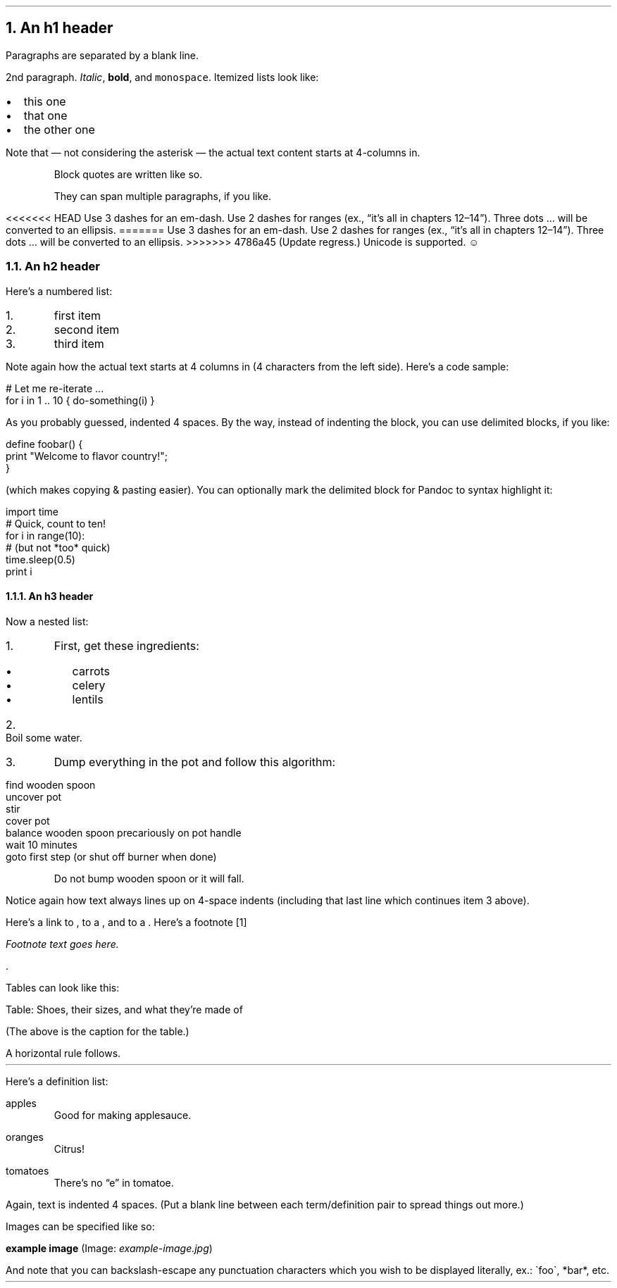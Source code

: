 .NH 1
An h1 header
.pdfhref O 1 An h1 header
.pdfhref M an-h1-header
.LP
Paragraphs are separated by a blank line.
.PP
2nd paragraph. \fIItalic\fR, \fBbold\fR, and \fCmonospace\fR. Itemized lists
look like:
.IP "\(bu" 2
this one
.if n \
.sp -1
.if t \
.sp -0.25v
.IP "\(bu" 2
that one
.if n \
.sp -1
.if t \
.sp -0.25v
.IP "\(bu" 2
the other one
.LP
Note that \(em not considering the asterisk \(em the actual text
content starts at 4-columns in.
.RS
.PP
Block quotes are
written like so.
.PP
They can span multiple paragraphs,
if you like.
.RE
.LP
<<<<<<< HEAD
Use 3 dashes for an em-dash. Use 2 dashes for ranges (ex., \(lqit\(cqs all
in chapters 12\(en14\(rq). Three dots \[u2026] will be converted to an ellipsis.
=======
Use 3 dashes for an em-dash. Use 2 dashes for ranges (ex., \[u201C]it\[u2019]s all
in chapters 12\(en14\[u201D]). Three dots \[u2026] will be converted to an ellipsis.
>>>>>>> 4786a45 (Update regress.)
Unicode is supported. ☺
.NH 2
An h2 header
.pdfhref O 2 An h2 header
.pdfhref M an-h2-header
.LP
Here\(cqs a numbered list:
.IP "1.  "
first item
.if n \
.sp -1
.if t \
.sp -0.25v
.IP "2.  "
second item
.if n \
.sp -1
.if t \
.sp -0.25v
.IP "3.  "
third item
.LP
Note again how the actual text starts at 4 columns in (4 characters
from the left side). Here\(cqs a code sample:
.LP
.nf
.ft CR
# Let me re-iterate ...
for i in 1 .. 10 { do-something(i) }
.ft
.fi
.PP
As you probably guessed, indented 4 spaces. By the way, instead of
indenting the block, you can use delimited blocks, if you like:
.LP
.nf
.ft CR
define foobar() {
    print \(dqWelcome to flavor country!\(dq;
}
.ft
.fi
.PP
(which makes copying & pasting easier). You can optionally mark the
delimited block for Pandoc to syntax highlight it:
.LP
.nf
.ft CR
import time
# Quick, count to ten!
for i in range(10):
    # (but not *too* quick)
    time.sleep(0.5)
    print i
.ft
.fi
.NH 3
An h3 header
.pdfhref O 3 An h3 header
.pdfhref M an-h3-header
.LP
Now a nested list:
.IP "1.  "
First, get these ingredients:
.RS
.IP "\(bu" 2
carrots
.if n \
.sp -1
.if t \
.sp -0.25v
.IP "\(bu" 2
celery
.if n \
.sp -1
.if t \
.sp -0.25v
.IP "\(bu" 2
lentils
.RE
.IP "2.  "
Boil some water.
.IP "3.  "
Dump everything in the pot and follow
this algorithm:
.LP
.nf
.ft CR
find wooden spoon
uncover pot
stir
cover pot
balance wooden spoon precariously on pot handle
wait 10 minutes
goto first step (or shut off burner when done)
.ft
.fi
.IP
Do not bump wooden spoon or it will fall.
.LP
Notice again how text always lines up on 4-space indents (including
that last line which continues item 3 above).
.PP
Here\(cqs a link to \c
.pdfhref W -A "\c" -D http://foo.bar -- a website
, to a \c
.pdfhref W -A "\c" -D local-doc.html -- local doc
, and to a \c
.pdfhref L -A "\c" -D an-h2-header -- section heading in the current doc
\&. Here\(cqs a footnote \**
.FS
Footnote text goes here.
.FE
\&.
.PP
Tables can look like this:
.TS H
tab(|) expand allbox;
lb lb lb
l l l.
T{
size
T}|T{
material
T}|T{
color
T}
.TH
T{
9
T}|T{
leather
T}|T{
brown
T}
T{
10
T}|T{
hemp canvas
T}|T{
natural
T}
T{
11
T}|T{
glass
T}|T{
transparent
T}
.TE
.LP
Table: Shoes, their sizes, and what they\(cqre made of
.PP
(The above is the caption for the table.)
.PP
A horizontal rule follows.
.LP
.ie d HR \{\
.HR
\}
.el \{\
.sp 1v
\l'\n(.lu'
.sp 1v
.\}
.LP
Here\(cqs a definition list:
.LP
apples
.if n \
.sp -1v
.if t \
.sp -0.25v
.IP "" \*(PI
Good for making applesauce.
.LP
oranges
.if n \
.sp -1v
.if t \
.sp -0.25v
.IP "" \*(PI
Citrus!
.LP
tomatoes
.if n \
.sp -1v
.if t \
.sp -0.25v
.IP "" \*(PI
There\(cqs no \(lqe\(rq in tomatoe.
.LP
Again, text is indented 4 spaces. (Put a blank line between each
term/definition pair to spread things out more.)
.PP
Images can be specified like so:
.PP
\fBexample image\fR (Image: \fIexample-image.jpg\fR)
.PP
And note that you can backslash-escape any punctuation characters
which you wish to be displayed literally, ex.: \(gafoo\(ga, *bar*, etc.
